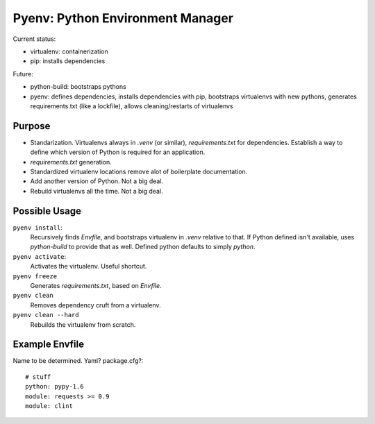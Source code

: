 Pyenv: Python Environment Manager
=================================

Current status:

- virtualenv: containerization
- pip: installs dependencies

Future:

- python-build: bootstraps pythons
- pyenv: defines dependencies, installs dependencies with pip, bootstraps virtualenvs with new pythons, generates requirements.txt (like a lockfile), allows cleaning/restarts of virtualenvs

Purpose
-------

- Standarization. Virtualenvs always in `.venv` (or similar), `requirements.txt` for dependencies. Establish a way to define which version of Python is required for an application.
- `requirements.txt` generation.
- Standardized virtualenv locations remove alot of boilerplate documentation.
- Add another version of Python. Not a big deal.
- Rebuild virtualenvs all the time. Not a big deal.

Possible Usage
--------------

``pyenv install``:
    Recursively finds `Envfile`, and bootstraps virtualenv in `.venv` relative to that. If Python defined isn't available, uses `python-build` to provide that as well. Defined python defaults to simply `python`.

``pyenv activate``:
    Activates the virtualenv. Useful shortcut.

``pyenv freeze``
    Generates `requirements.txt`, based on `Envfile`.

``pyenv clean``
    Removes dependency cruft from a virtualenv.

``pyenv clean --hard``
    Rebuilds the virtualenv from scratch.



Example Envfile
---------------

Name to be determined. Yaml? package.cfg?::

    # stuff
    python: pypy-1.6
    module: requests >= 0.9
    module: clint


